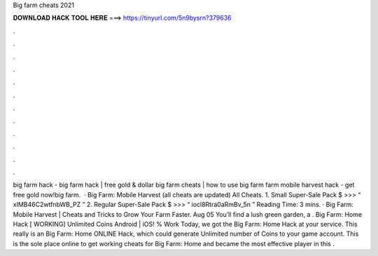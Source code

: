 Big farm cheats 2021

𝐃𝐎𝐖𝐍𝐋𝐎𝐀𝐃 𝐇𝐀𝐂𝐊 𝐓𝐎𝐎𝐋 𝐇𝐄𝐑𝐄 ===> https://tinyurl.com/5n9bysrn?379636

.

.

.

.

.

.

.

.

.

.

.

.

big farm hack - big farm hack | free gold & dollar big farm cheats | how to use big farm  farm mobile harvest hack - get free gold now!big farm.  · Big Farm: Mobile Harvest (all cheats are updated) All Cheats. 1. Small Super-Sale Pack $ >>> “ xIMB46C2wtfnbWB_PZ ” 2. Regular Super-Sale Pack $ >>> “ iocl8Rtra0aRmBv_5n ”  Reading Time: 3 mins. · Big Farm: Mobile Harvest | Cheats and Tricks to Grow Your Farm Faster. Aug 05 You’ll find a lush green garden, a . Big Farm: Home Hack [ WORKING] Unlimited Coins Android | iOS! % Work Today, we got the Big Farm: Home Hack at your service. This really is an Big Farm: Home ONLINE Hack, which could generate Unlimited number of Coins to your game account. This is the sole place online to get working cheats for Big Farm: Home and became the most effective player in this .